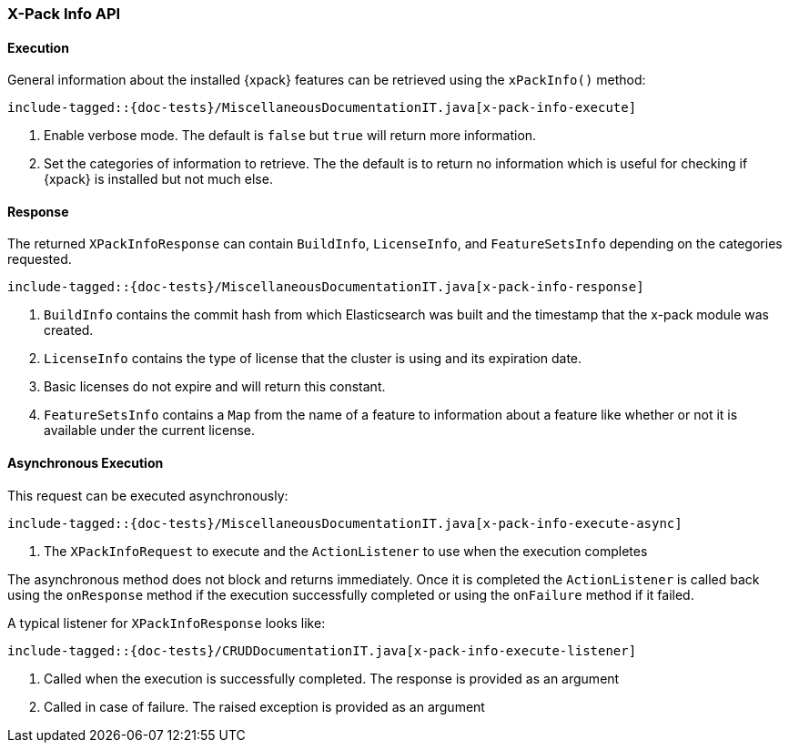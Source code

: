 [[java-rest-high-x-pack-info]]
=== X-Pack Info API

[[java-rest-high-x-pack-info-execution]]
==== Execution

General information about the installed {xpack} features can be retrieved
using the `xPackInfo()` method:

["source","java",subs="attributes,callouts,macros"]
--------------------------------------------------
include-tagged::{doc-tests}/MiscellaneousDocumentationIT.java[x-pack-info-execute]
--------------------------------------------------
<1> Enable verbose mode. The default is `false` but `true` will return
more information.
<2> Set the categories of information to retrieve. The the default is to
return no information which is useful for checking if {xpack} is installed
but not much else.

[[java-rest-high-x-pack-info-response]]
==== Response

The returned `XPackInfoResponse` can contain `BuildInfo`, `LicenseInfo`,
and `FeatureSetsInfo` depending on the categories requested.

["source","java",subs="attributes,callouts,macros"]
--------------------------------------------------
include-tagged::{doc-tests}/MiscellaneousDocumentationIT.java[x-pack-info-response]
--------------------------------------------------
<1> `BuildInfo` contains the commit hash from which Elasticsearch was
built and the timestamp that the x-pack module was created.
<2> `LicenseInfo` contains the type of license that the cluster is using
and its expiration date.
<3> Basic licenses do not expire and will return this constant.
<4> `FeatureSetsInfo` contains a `Map` from the name of a feature to
information about a feature like whether or not it is available under
the current license.

[[java-rest-high-x-pack-info-async]]
==== Asynchronous Execution

This request can be executed asynchronously:

["source","java",subs="attributes,callouts,macros"]
--------------------------------------------------
include-tagged::{doc-tests}/MiscellaneousDocumentationIT.java[x-pack-info-execute-async]
--------------------------------------------------
<1> The `XPackInfoRequest` to execute and the `ActionListener` to use when
the execution completes

The asynchronous method does not block and returns immediately. Once it is
completed the `ActionListener` is called back using the `onResponse` method
if the execution successfully completed or using the `onFailure` method if
it failed.

A typical listener for `XPackInfoResponse` looks like:

["source","java",subs="attributes,callouts,macros"]
--------------------------------------------------
include-tagged::{doc-tests}/CRUDDocumentationIT.java[x-pack-info-execute-listener]
--------------------------------------------------
<1> Called when the execution is successfully completed. The response is
provided as an argument
<2> Called in case of failure. The raised exception is provided as an argument
